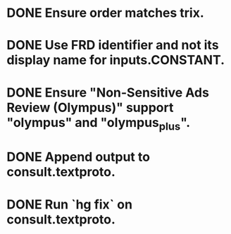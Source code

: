 * DONE Ensure order matches trix.
* DONE Use FRD identifier and not its display name for inputs.CONSTANT.
* DONE Ensure "Non-Sensitive Ads Review (Olympus)" support "olympus" and "olympus_plus".
* DONE Append output to consult.textproto.
* DONE Run `hg fix` on consult.textproto.
